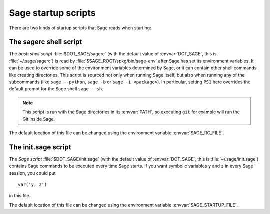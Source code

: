 Sage startup scripts
====================

There are two kinds of startup scripts that Sage reads when starting:

The sagerc shell script
-----------------------

The *bash shell script* :file:`$DOT_SAGE/sagerc` (with the default
value of :envvar:`DOT_SAGE`, this is :file:`~/.sage/sagerc`) is read
by :file:`$SAGE_ROOT/spkg/bin/sage-env` after Sage has set its
environment variables.
It can be used to override some of the environment variables determined
by Sage, or it can contain other shell commands like creating
directories.
This script is sourced not only when running Sage itself, but also when
running any of the subcommands (like ``sage --python``, ``sage -b`` or
``sage -i <package>``).
In particular, setting ``PS1`` here overrides the default prompt for
the Sage shell ``sage --sh``.

.. note::

  This script is run with the Sage directories in its :envvar:`PATH`,
  so executing ``git`` for example will run the Git inside Sage.

The default location of this file can be changed using the
environment variable :envvar:`SAGE_RC_FILE`.

The init.sage script
--------------------

The *Sage script* :file:`$DOT_SAGE/init.sage` (with the default
value of :envvar:`DOT_SAGE`, this is :file:`~/.sage/init.sage`)
contains Sage commands to be executed every time Sage starts.
If you want symbolic variables ``y`` and ``z`` in every Sage session,
you could put ::

    var('y, z')

in this file.

The default location of this file can be changed using the
environment variable :envvar:`SAGE_STARTUP_FILE`.
